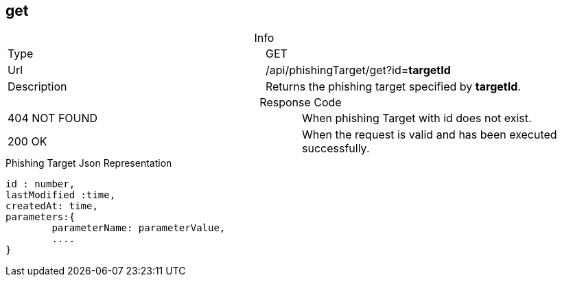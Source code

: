 :table-caption!:

== get

.Info
[cols="2*"]
|====

|Type
|GET

|Url
|/api/phishingTarget/get?id=*targetId*

|Description
|Returns the phishing target specified by *targetId*.
|====

.Response Code
[cols="2*"]
|====
|404 NOT FOUND
|When phishing Target with id does not exist.
|200 OK
|When the request is valid and has been executed successfully.
|====

[#PhishingTargetJson]
.Phishing Target Json Representation
[source]
----

id : number,
lastModified :time,
createdAt: time,
parameters:{
        parameterName: parameterValue,
        ....
}

----